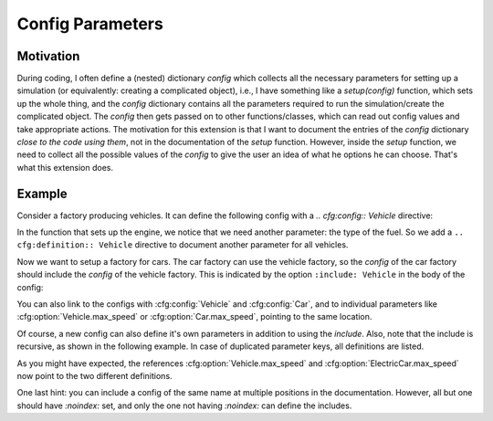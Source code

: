 Config Parameters
=================

Motivation
----------
During coding, I often define a (nested) dictionary `config` which collects all the necessary parameters 
for setting up a simulation (or equivalently: creating a complicated object), i.e., I have something like a
`setup(config)` function, which sets up the whole thing, and the `config` dictionary contains all the parameters 
required to run the simulation/create the complicated object.
The `config` then gets passed on to other functions/classes, which can read out config values and take appropriate
actions.
The motivation for this extension is that I want to document the entries of the `config` dictionary 
*close to the code using them*, not in the documentation of the `setup` function.
However, inside the `setup` function, we need to collect all the possible values of the `config` to give the user an idea
of what he options he can choose. That's what this extension does.


Example
-------

Consider a factory producing vehicles. 
It can define the following config with a `.. cfg:config:: Vehicle` directive:

.. cfg:config:: Vehicle

   :param max_speed: Maximum speed of the vehicle.
   :type max_speed: float

In the function that sets up the engine, we notice that we need another
parameter: the type of the fuel. So we add a ``.. cfg:definition:: Vehicle``
directive to document another parameter for all vehicles.

.. cfg:config:: Vehicle
   :noindex:

   :param str fuel: Type of the used fuel, can be 'gasoline' or 'diesel'.


Now we want to setup a factory for cars.
The car factory can use the vehicle factory, so the `config` of the car factory
should include the `config` of the vehicle factory.
This is indicated by the option ``:include: Vehicle`` in the body of the config:

.. cfg:config:: Car
   :include: Vehicle

   .. cfg:myoption:: asdf
       :type: int
       :value: 20
       
       The description of `asdf`.

You can also link to the configs with :cfg:config:`Vehicle` and :cfg:config:`Car`,
and to individual parameters like :cfg:option:`Vehicle.max_speed` or :cfg:option:`Car.max_speed`, pointing to the same
location.

Of course, a new config can also define it's own parameters in addition to using the `include`.
Also, note that the include is recursive, as shown in the following example.
In case of duplicated parameter keys, all definitions are listed.

.. cfg:config:: ElectricCar
   :include: Vehicle, Car

   :param int fuel: Additional choice ``'battery'`` on top of what :cfg:option:`Vehicle.fuel` defines.
   :param bool hybrid: Wheter the car has both an internal combustion engine and an electric motor, or not.

As you might have expected, the references :cfg:option:`Vehicle.max_speed` and :cfg:option:`ElectricCar.max_speed` now
point to the two different definitions.

One last hint: you can include a config of the same name at multiple positions in the documentation.
However, all but one should have `:noindex:` set, and only the one not having `:noindex:` can define the includes.

.. cfg:config:: ElectricCar
    :noindex:

